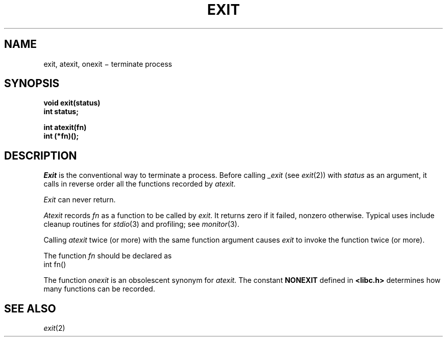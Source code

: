 .TH EXIT 3
.CT 2 proc_man
.SH NAME
exit, atexit, onexit \(mi terminate process
.SH SYNOPSIS
.nf
.B void exit(status)
.B int status;
.PP
.B int atexit(fn)
.B int (*fn)();
.fi
.SH DESCRIPTION
.I Exit
is the conventional way to terminate a process.
Before calling
.I _exit
(see
.IR exit (2))
with
.I status
as an argument,
it calls in reverse order all the functions
recorded by
.IR atexit .
.PP
.I Exit
can never return.
.PP
.I Atexit
records
.I fn
as a function to be called by
.IR exit .
It returns zero if it failed,
nonzero otherwise.
Typical uses include cleanup routines for
.IR stdio (3)
and profiling; see
.IR monitor (3).
.PP
Calling
.I atexit
twice (or more) with the same function argument causes
.I exit
to invoke the function twice (or more).
.PP
The function
.I fn
should be declared as
.EX
       int fn()
.EE
.PP
The function
.I onexit
is an obsolescent synonym for
.I atexit.
The constant
.B NONEXIT
defined in
.B <libc.h>
determines how many functions can be recorded.
.SH "SEE ALSO"
.IR exit (2)
